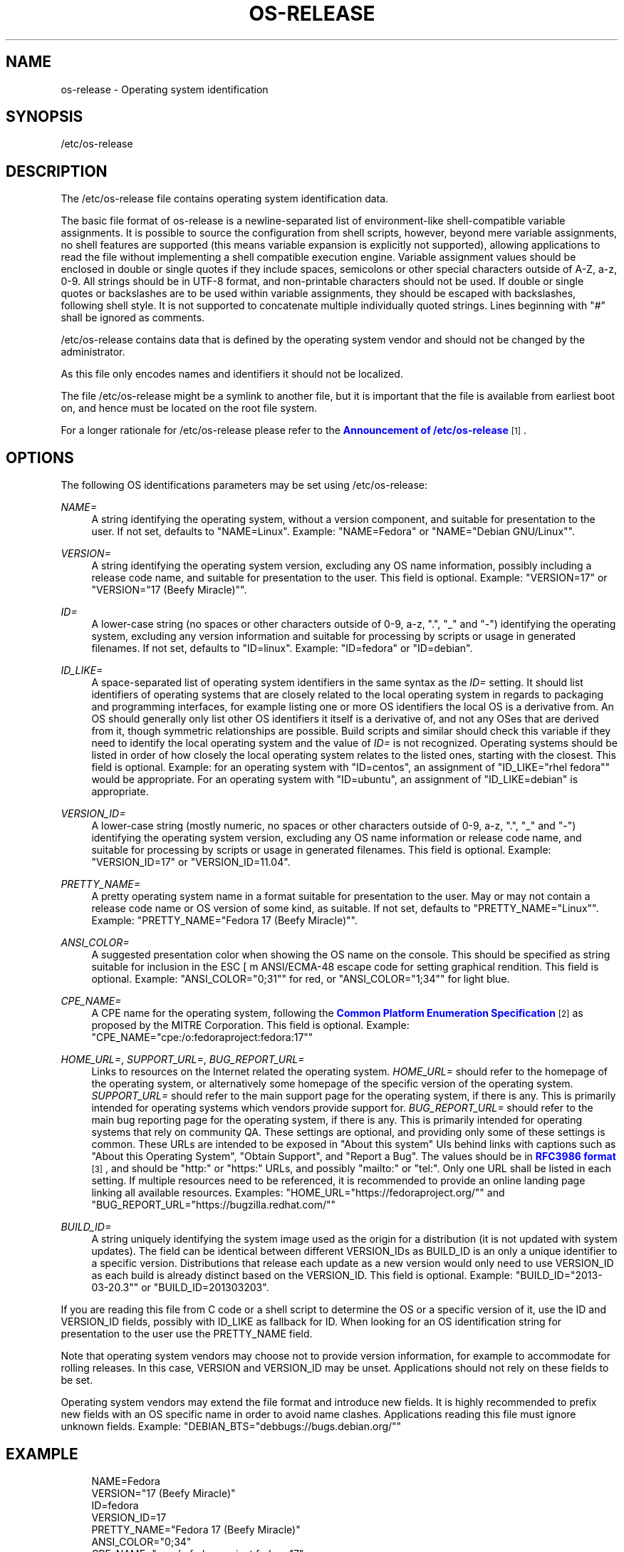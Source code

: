 '\" t
.TH "OS\-RELEASE" "5" "" "systemd 213" "os-release"
.\" -----------------------------------------------------------------
.\" * Define some portability stuff
.\" -----------------------------------------------------------------
.\" ~~~~~~~~~~~~~~~~~~~~~~~~~~~~~~~~~~~~~~~~~~~~~~~~~~~~~~~~~~~~~~~~~
.\" http://bugs.debian.org/507673
.\" http://lists.gnu.org/archive/html/groff/2009-02/msg00013.html
.\" ~~~~~~~~~~~~~~~~~~~~~~~~~~~~~~~~~~~~~~~~~~~~~~~~~~~~~~~~~~~~~~~~~
.ie \n(.g .ds Aq \(aq
.el       .ds Aq '
.\" -----------------------------------------------------------------
.\" * set default formatting
.\" -----------------------------------------------------------------
.\" disable hyphenation
.nh
.\" disable justification (adjust text to left margin only)
.ad l
.\" -----------------------------------------------------------------
.\" * MAIN CONTENT STARTS HERE *
.\" -----------------------------------------------------------------
.SH "NAME"
os-release \- Operating system identification
.SH "SYNOPSIS"
.PP
/etc/os\-release
.SH "DESCRIPTION"
.PP
The
/etc/os\-release
file contains operating system identification data\&.
.PP
The basic file format of
os\-release
is a newline\-separated list of environment\-like shell\-compatible variable assignments\&. It is possible to source the configuration from shell scripts, however, beyond mere variable assignments, no shell features are supported (this means variable expansion is explicitly not supported), allowing applications to read the file without implementing a shell compatible execution engine\&. Variable assignment values should be enclosed in double or single quotes if they include spaces, semicolons or other special characters outside of A\-Z, a\-z, 0\-9\&. All strings should be in UTF\-8 format, and non\-printable characters should not be used\&. If double or single quotes or backslashes are to be used within variable assignments, they should be escaped with backslashes, following shell style\&. It is not supported to concatenate multiple individually quoted strings\&. Lines beginning with "#" shall be ignored as comments\&.
.PP
/etc/os\-release
contains data that is defined by the operating system vendor and should not be changed by the administrator\&.
.PP
As this file only encodes names and identifiers it should not be localized\&.
.PP
The file
/etc/os\-release
might be a symlink to another file, but it is important that the file is available from earliest boot on, and hence must be located on the root file system\&.
.PP
For a longer rationale for
/etc/os\-release
please refer to the
\m[blue]\fBAnnouncement of /etc/os\-release\fR\m[]\&\s-2\u[1]\d\s+2\&.
.SH "OPTIONS"
.PP
The following OS identifications parameters may be set using
/etc/os\-release:
.PP
\fINAME=\fR
.RS 4
A string identifying the operating system, without a version component, and suitable for presentation to the user\&. If not set, defaults to
"NAME=Linux"\&. Example:
"NAME=Fedora"
or
"NAME="Debian GNU/Linux""\&.
.RE
.PP
\fIVERSION=\fR
.RS 4
A string identifying the operating system version, excluding any OS name information, possibly including a release code name, and suitable for presentation to the user\&. This field is optional\&. Example:
"VERSION=17"
or
"VERSION="17 (Beefy Miracle)""\&.
.RE
.PP
\fIID=\fR
.RS 4
A lower\-case string (no spaces or other characters outside of 0\-9, a\-z, "\&.", "_" and "\-") identifying the operating system, excluding any version information and suitable for processing by scripts or usage in generated filenames\&. If not set, defaults to
"ID=linux"\&. Example:
"ID=fedora"
or
"ID=debian"\&.
.RE
.PP
\fIID_LIKE=\fR
.RS 4
A space\-separated list of operating system identifiers in the same syntax as the
\fIID=\fR
setting\&. It should list identifiers of operating systems that are closely related to the local operating system in regards to packaging and programming interfaces, for example listing one or more OS identifiers the local OS is a derivative from\&. An OS should generally only list other OS identifiers it itself is a derivative of, and not any OSes that are derived from it, though symmetric relationships are possible\&. Build scripts and similar should check this variable if they need to identify the local operating system and the value of
\fIID=\fR
is not recognized\&. Operating systems should be listed in order of how closely the local operating system relates to the listed ones, starting with the closest\&. This field is optional\&. Example: for an operating system with
"ID=centos", an assignment of
"ID_LIKE="rhel fedora""
would be appropriate\&. For an operating system with
"ID=ubuntu", an assignment of
"ID_LIKE=debian"
is appropriate\&.
.RE
.PP
\fIVERSION_ID=\fR
.RS 4
A lower\-case string (mostly numeric, no spaces or other characters outside of 0\-9, a\-z, "\&.", "_" and "\-") identifying the operating system version, excluding any OS name information or release code name, and suitable for processing by scripts or usage in generated filenames\&. This field is optional\&. Example:
"VERSION_ID=17"
or
"VERSION_ID=11\&.04"\&.
.RE
.PP
\fIPRETTY_NAME=\fR
.RS 4
A pretty operating system name in a format suitable for presentation to the user\&. May or may not contain a release code name or OS version of some kind, as suitable\&. If not set, defaults to
"PRETTY_NAME="Linux""\&. Example:
"PRETTY_NAME="Fedora 17 (Beefy Miracle)""\&.
.RE
.PP
\fIANSI_COLOR=\fR
.RS 4
A suggested presentation color when showing the OS name on the console\&. This should be specified as string suitable for inclusion in the ESC [ m ANSI/ECMA\-48 escape code for setting graphical rendition\&. This field is optional\&. Example:
"ANSI_COLOR="0;31""
for red, or
"ANSI_COLOR="1;34""
for light blue\&.
.RE
.PP
\fICPE_NAME=\fR
.RS 4
A CPE name for the operating system, following the
\m[blue]\fBCommon Platform Enumeration Specification\fR\m[]\&\s-2\u[2]\d\s+2
as proposed by the MITRE Corporation\&. This field is optional\&. Example:
"CPE_NAME="cpe:/o:fedoraproject:fedora:17""
.RE
.PP
\fIHOME_URL=\fR, \fISUPPORT_URL=\fR, \fIBUG_REPORT_URL=\fR
.RS 4
Links to resources on the Internet related the operating system\&.
\fIHOME_URL=\fR
should refer to the homepage of the operating system, or alternatively some homepage of the specific version of the operating system\&.
\fISUPPORT_URL=\fR
should refer to the main support page for the operating system, if there is any\&. This is primarily intended for operating systems which vendors provide support for\&.
\fIBUG_REPORT_URL=\fR
should refer to the main bug reporting page for the operating system, if there is any\&. This is primarily intended for operating systems that rely on community QA\&. These settings are optional, and providing only some of these settings is common\&. These URLs are intended to be exposed in "About this system" UIs behind links with captions such as "About this Operating System", "Obtain Support", and "Report a Bug"\&. The values should be in
\m[blue]\fBRFC3986 format\fR\m[]\&\s-2\u[3]\d\s+2, and should be
"http:"
or
"https:"
URLs, and possibly
"mailto:"
or
"tel:"\&. Only one URL shall be listed in each setting\&. If multiple resources need to be referenced, it is recommended to provide an online landing page linking all available resources\&. Examples:
"HOME_URL="https://fedoraproject\&.org/""
and
"BUG_REPORT_URL="https://bugzilla\&.redhat\&.com/""
.RE
.PP
\fIBUILD_ID=\fR
.RS 4
A string uniquely identifying the system image used as the origin for a distribution (it is not updated with system updates)\&. The field can be identical between different VERSION_IDs as BUILD_ID is an only a unique identifier to a specific version\&. Distributions that release each update as a new version would only need to use VERSION_ID as each build is already distinct based on the VERSION_ID\&. This field is optional\&. Example:
"BUILD_ID="2013\-03\-20\&.3""
or
"BUILD_ID=201303203"\&.
.RE
.PP
If you are reading this file from C code or a shell script to determine the OS or a specific version of it, use the ID and VERSION_ID fields, possibly with ID_LIKE as fallback for ID\&. When looking for an OS identification string for presentation to the user use the PRETTY_NAME field\&.
.PP
Note that operating system vendors may choose not to provide version information, for example to accommodate for rolling releases\&. In this case, VERSION and VERSION_ID may be unset\&. Applications should not rely on these fields to be set\&.
.PP
Operating system vendors may extend the file format and introduce new fields\&. It is highly recommended to prefix new fields with an OS specific name in order to avoid name clashes\&. Applications reading this file must ignore unknown fields\&. Example:
"DEBIAN_BTS="debbugs://bugs\&.debian\&.org/""
.SH "EXAMPLE"
.sp
.if n \{\
.RS 4
.\}
.nf
NAME=Fedora
VERSION="17 (Beefy Miracle)"
ID=fedora
VERSION_ID=17
PRETTY_NAME="Fedora 17 (Beefy Miracle)"
ANSI_COLOR="0;34"
CPE_NAME="cpe:/o:fedoraproject:fedora:17"
HOME_URL="https://fedoraproject\&.org/"
BUG_REPORT_URL="https://bugzilla\&.redhat\&.com/"
.fi
.if n \{\
.RE
.\}
.SH "SEE ALSO"
.PP
\fBsystemd\fR(1),
\fBlsb_release\fR(1),
\fBhostname\fR(5),
\fBmachine-id\fR(5),
\fBmachine-info\fR(5)
.SH "NOTES"
.IP " 1." 4
Announcement of /etc/os-release
.RS 4
\%http://0pointer.de/blog/projects/os-release
.RE
.IP " 2." 4
Common Platform Enumeration Specification
.RS 4
\%https://cpe.mitre.org/specification/
.RE
.IP " 3." 4
RFC3986 format
.RS 4
\%https://tools.ietf.org/html/rfc3986
.RE
